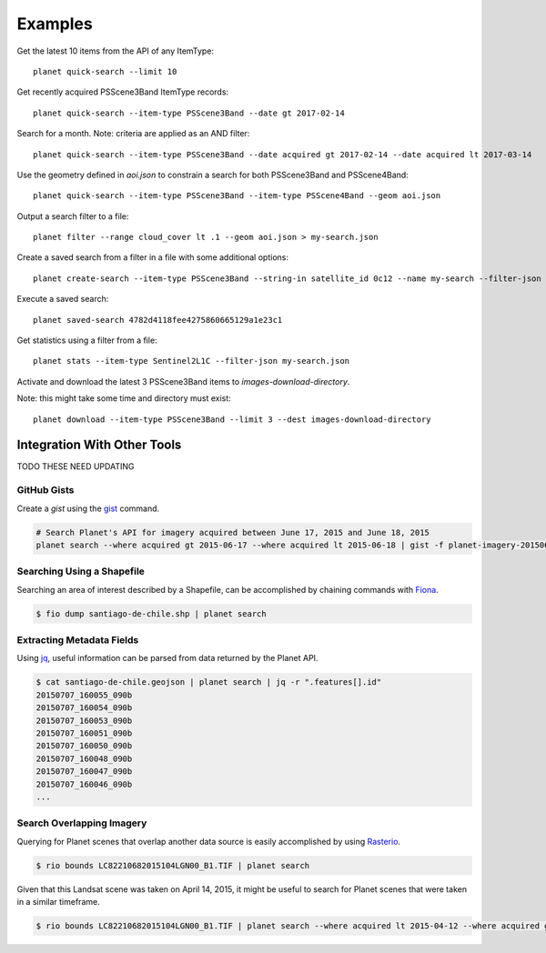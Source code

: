 .. highlight:: text

Examples
========

Get the latest 10 items from the API of any ItemType::

    planet quick-search --limit 10

Get recently acquired PSScene3Band ItemType records::

    planet quick-search --item-type PSScene3Band --date gt 2017-02-14

Search for a month. Note: criteria are applied as an AND filter::

    planet quick-search --item-type PSScene3Band --date acquired gt 2017-02-14 --date acquired lt 2017-03-14

Use the geometry defined in `aoi.json` to constrain a search for both PSScene3Band and PSScene4Band::

    planet quick-search --item-type PSScene3Band --item-type PSScene4Band --geom aoi.json

Output a search filter to a file::

    planet filter --range cloud_cover lt .1 --geom aoi.json > my-search.json

Create a saved search from a filter in a file with some additional options::

    planet create-search --item-type PSScene3Band --string-in satellite_id 0c12 --name my-search --filter-json my-search.json

Execute a saved search::

    planet saved-search 4782d4118fee4275860665129a1e23c1

Get statistics using a filter from a file::

    planet stats --item-type Sentinel2L1C --filter-json my-search.json

Activate and download the latest 3 PSScene3Band items to `images-download-directory`.

Note: this might take some time and directory must exist::

    planet download --item-type PSScene3Band --limit 3 --dest images-download-directory


Integration With Other Tools
----------------------------

TODO THESE NEED UPDATING

GitHub Gists
............

Create a `gist` using the `gist <http://defunkt.io/gist/>`_ command.

.. code-block:: bash

    # Search Planet's API for imagery acquired between June 17, 2015 and June 18, 2015
    planet search --where acquired gt 2015-06-17 --where acquired lt 2015-06-18 | gist -f planet-imagery-20150617-20150618.geojson

.. raw:: html

    <div style="margin-top:10px; margin-bottom:20px">
      <iframe class='ghmap' width="640" height="400" src="https://render.githubusercontent.com/view/geojson/?url=https%3A%2F%2Fgist.githubusercontent.com%2Fkapadia%2F6e722427cecd9ac79971%2Fraw%2Fhyperion-20150401-20150501.geojson#aa859151-d85a-414d-865c-9704fae891a1" frameborder="0"></iframe>
    </div>

    <script>
    window.onresize = function(e) {
      var mainEl = document.querySelector('#planet-cli');

      var mapElems = document.querySelectorAll('.ghmap');
      for (var i = 0; i < mapElems.length; i++) {
        mapElems[i].width = mainEl.clientWidth;
      }
    }

    window.onresize();
    </script>

Searching Using a Shapefile
...........................

Searching an area of interest described by a Shapefile, can be accomplished by chaining commands with `Fiona <https://github.com/Toblerity/Fiona>`_.

.. code-block:: bash

    $ fio dump santiago-de-chile.shp | planet search

Extracting Metadata Fields
..........................

Using `jq <http://stedolan.github.io/jq/>`_, useful information can be parsed from data returned by the Planet API.

.. code-block:: bash

    $ cat santiago-de-chile.geojson | planet search | jq -r ".features[].id"
    20150707_160055_090b
    20150707_160054_090b
    20150707_160053_090b
    20150707_160051_090b
    20150707_160050_090b
    20150707_160048_090b
    20150707_160047_090b
    20150707_160046_090b
    ...

Search Overlapping Imagery
..........................

Querying for Planet scenes that overlap another data source is easily accomplished by using `Rasterio <https://github.com/mapbox/rasterio>`_.

.. code-block:: bash

    $ rio bounds LC82210682015104LGN00_B1.TIF | planet search

Given that this Landsat scene was taken on April 14, 2015, it might be useful to search for Planet scenes that were taken in a similar timeframe.

.. code-block:: bash

    $ rio bounds LC82210682015104LGN00_B1.TIF | planet search --where acquired lt 2015-04-12 --where acquired gt 2015-04-14
